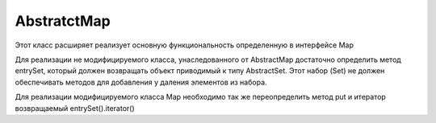 .. py:module:: java.util

AbstratctMap
============

Этот класс расширяет реализует основную функциональность определенную в интерфейсе Map 

Для реализации не модифицируемого класса, унаследованного от AbstractMap достаточно определить метод entrySet, который должен возвращать объект приводимый к типу AbstractSet. Этот набор (Set) не должен обеспечивать методов для добавления у даления элементов из набора. 

Для реализации модифицируемого класса Map необходимо так же переопределить метод put и итератор возвращаемый entrySet().iterator()


.. py:class:: AbstratctMap()

    .. py:method:: size()
    .. py:method:: isEmpty()
    .. py:method:: containsValue()
    .. py:method:: containsKey()
    .. py:method:: get()
    .. py:method:: put()
    .. py:method:: remove()
    .. py:method:: putAll()
    .. py:method:: clear()
    .. py:method:: keySet()
    .. py:method:: values()
    .. py:method:: entrySet()
    .. py:method:: equals()
    .. py:method:: hashCode()
    .. py:method:: toString()